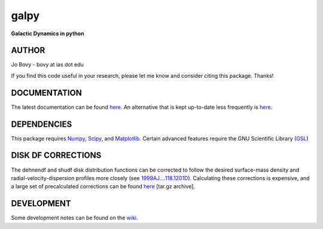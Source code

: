 galpy
======

**Galactic Dynamics in python**

.. image:: https://travis-ci.org/jobovy/galpy.png?branch=master 
   :target: http://travis-ci.org/jobovy/galpy

.. image:: https://coveralls.io/repos/jobovy/galpy/badge.png?branch=master
  :target: https://coveralls.io/r/jobovy/galpy?branch=master

.. image:: https://pypip.in/v/galpy/badge.png
   :target: https://pypi.python.org/pypi/galpy/ `lcov coverage <http://sns.ias.edu/~bovy/galpy_lcov/>`__

AUTHOR
-------

Jo Bovy - bovy at ias dot edu

If you find this code useful in your research, please let me know and
consider citing this package. Thanks!


DOCUMENTATION
--------------

The latest documentation can be found `here <http://galpy.readthedocs.org/en/latest/>`__. An alternative that is kept up-to-date less frequently is `here <http://jobovy.github.com/galpy>`__.

DEPENDENCIES
-------------

This package requires `Numpy <http://numpy.scipy.org/>`__, `Scipy <http://www.scipy.org/>`__, and `Matplotlib <http://matplotlib.sourceforge.net/>`__. Certain advanced features require the GNU Scientific Library (`GSL <http://www.gnu.org/software/gsl/>`__)

DISK DF CORRECTIONS
--------------------

The dehnendf and shudf disk distribution functions can be corrected to
follow the desired surface-mass density and radial-velocity-dispersion
profiles more closely (see
`1999AJ....118.1201D <http://adsabs.harvard.edu/abs/1999AJ....118.1201D>`__). Calculating
these corrections is expensive, and a large set of precalculated
corrections can be found
`here <http://github.com/downloads/jobovy/galpy/galpy-dfcorrections.tar.gz>`__ \[tar.gz
archive\].

DEVELOPMENT
-----------

Some development notes can be found on the `wiki <http://github.com/jobovy/galpy/wiki/>`__.
